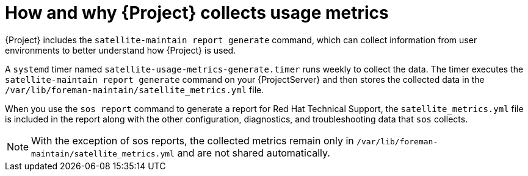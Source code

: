 [id="how-and-why-{project-context}-collects-usage-metrics"]
= How and why {Project} collects usage metrics

{Project} includes the `satellite-maintain report generate` command, which can collect information from user environments to better understand how {Project} is used.

A `systemd` timer named `satellite-usage-metrics-generate.timer` runs weekly to collect the data.
The timer executes the `satellite-maintain report generate` command on your {ProjectServer} and then stores the collected data in the `/var/lib/foreman-maintain/satellite_metrics.yml` file.

When you use the `sos report` command to generate a report for Red{nbsp}Hat Technical Support, the `satellite_metrics.yml` file is included in the report along with the other configuration, diagnostics, and troubleshooting data that `sos` collects.

[NOTE]
====
With the exception of sos reports, the collected metrics remain only in `/var/lib/foreman-maintain/satellite_metrics.yml` and are not shared automatically.
====
